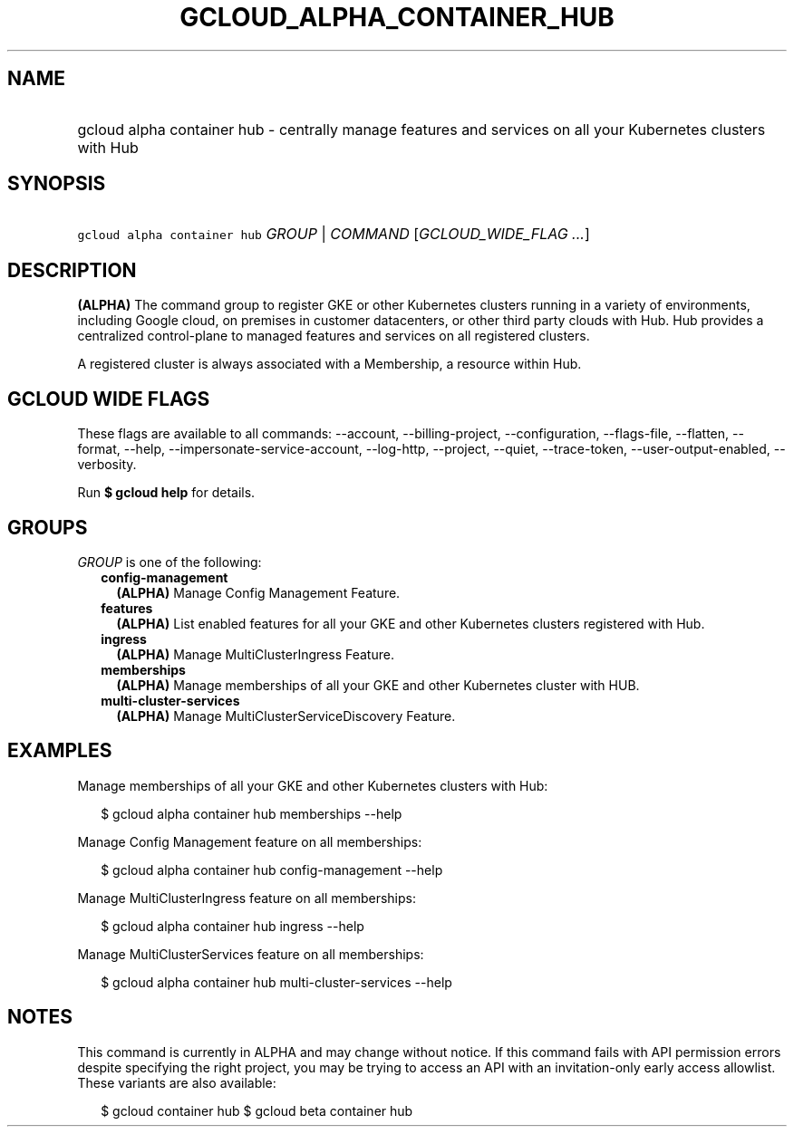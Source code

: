 
.TH "GCLOUD_ALPHA_CONTAINER_HUB" 1



.SH "NAME"
.HP
gcloud alpha container hub \- centrally manage features and services on all your Kubernetes clusters with Hub



.SH "SYNOPSIS"
.HP
\f5gcloud alpha container hub\fR \fIGROUP\fR | \fICOMMAND\fR [\fIGCLOUD_WIDE_FLAG\ ...\fR]



.SH "DESCRIPTION"

\fB(ALPHA)\fR The command group to register GKE or other Kubernetes clusters
running in a variety of environments, including Google cloud, on premises in
customer datacenters, or other third party clouds with Hub. Hub provides a
centralized control\-plane to managed features and services on all registered
clusters.

A registered cluster is always associated with a Membership, a resource within
Hub.



.SH "GCLOUD WIDE FLAGS"

These flags are available to all commands: \-\-account, \-\-billing\-project,
\-\-configuration, \-\-flags\-file, \-\-flatten, \-\-format, \-\-help,
\-\-impersonate\-service\-account, \-\-log\-http, \-\-project, \-\-quiet,
\-\-trace\-token, \-\-user\-output\-enabled, \-\-verbosity.

Run \fB$ gcloud help\fR for details.



.SH "GROUPS"

\f5\fIGROUP\fR\fR is one of the following:

.RS 2m
.TP 2m
\fBconfig\-management\fR
\fB(ALPHA)\fR Manage Config Management Feature.

.TP 2m
\fBfeatures\fR
\fB(ALPHA)\fR List enabled features for all your GKE and other Kubernetes
clusters registered with Hub.

.TP 2m
\fBingress\fR
\fB(ALPHA)\fR Manage MultiClusterIngress Feature.

.TP 2m
\fBmemberships\fR
\fB(ALPHA)\fR Manage memberships of all your GKE and other Kubernetes cluster
with HUB.

.TP 2m
\fBmulti\-cluster\-services\fR
\fB(ALPHA)\fR Manage MultiClusterServiceDiscovery Feature.


.RE
.sp

.SH "EXAMPLES"

Manage memberships of all your GKE and other Kubernetes clusters with Hub:

.RS 2m
$ gcloud alpha container hub memberships \-\-help
.RE

Manage Config Management feature on all memberships:

.RS 2m
$ gcloud alpha container hub config\-management \-\-help
.RE

Manage MultiClusterIngress feature on all memberships:

.RS 2m
$ gcloud alpha container hub ingress \-\-help
.RE

Manage MultiClusterServices feature on all memberships:

.RS 2m
$ gcloud alpha container hub multi\-cluster\-services \-\-help
.RE



.SH "NOTES"

This command is currently in ALPHA and may change without notice. If this
command fails with API permission errors despite specifying the right project,
you may be trying to access an API with an invitation\-only early access
allowlist. These variants are also available:

.RS 2m
$ gcloud container hub
$ gcloud beta container hub
.RE

